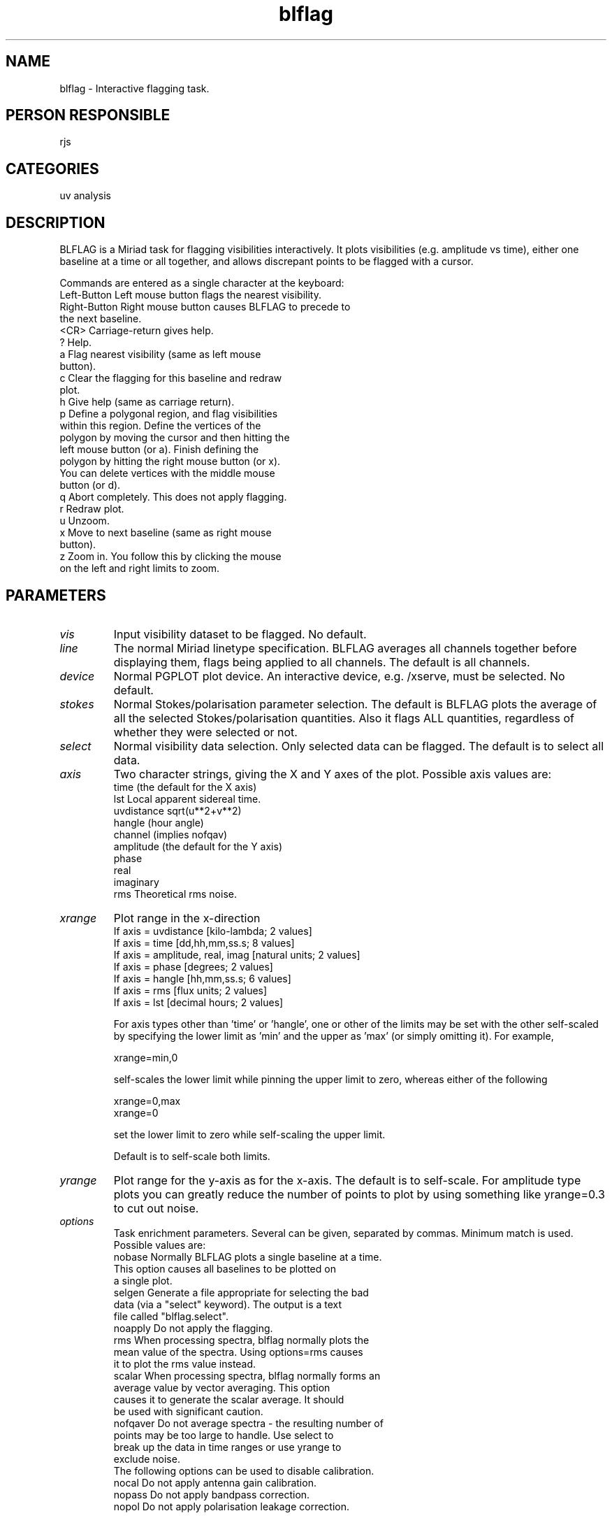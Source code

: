 .TH blflag 1
.SH NAME
blflag - Interactive flagging task.
.SH PERSON RESPONSIBLE
rjs
.SH CATEGORIES
uv analysis
.SH DESCRIPTION
BLFLAG is a Miriad task for flagging visibilities interactively.
It plots visibilities (e.g. amplitude vs time), either one
baseline at a time or all together, and allows discrepant points
to be flagged with a cursor.
.sp
Commands are entered as a single character at the keyboard:
.nf
  Left-Button  Left mouse button flags the nearest visibility.
  Right-Button Right mouse button causes BLFLAG to precede to
               the next baseline.
  <CR>         Carriage-return gives help.
  ?            Help.
  a            Flag nearest visibility (same as left mouse
               button).
  c            Clear the flagging for this baseline and redraw
               plot.
  h            Give help (same as carriage return).
  p            Define a polygonal region, and flag visibilities
               within this region.  Define the vertices of the
               polygon by moving the cursor and then hitting the
               left mouse button (or a).  Finish defining the
               polygon by hitting the right mouse button (or x).
               You can delete vertices with the middle mouse
               button (or d).
  q            Abort completely.  This does not apply flagging.
  r            Redraw plot.
  u            Unzoom.
  x            Move to next baseline (same as right mouse
               button).
  z            Zoom in.  You follow this by clicking the mouse
               on the left and right limits to zoom.
.fi
.sp
.SH PARAMETERS
.TP
\fIvis\fP
Input visibility dataset to be flagged.  No default.
.sp
.TP
\fIline\fP
The normal Miriad linetype specification.  BLFLAG averages all
channels together before displaying them, flags being applied
to all channels.  The default is all channels.
.sp
.TP
\fIdevice\fP
Normal PGPLOT plot device.  An interactive device, e.g. /xserve,
must be selected.  No default.
.sp
.TP
\fIstokes\fP
Normal Stokes/polarisation parameter selection.  The default is
'ii' (i.e. Stokes-I assuming the source is unpolarised).  NOTE
BLFLAG plots the average of all the selected Stokes/polarisation
quantities.  Also it flags ALL quantities, regardless of whether
they were selected or not.
.sp
.TP
\fIselect\fP
Normal visibility data selection.  Only selected data can be
flagged.  The default is to select all data.
.sp
.TP
\fIaxis\fP
Two character strings, giving the X and Y axes of the plot.
Possible axis values are:
.nf
  time         (the default for the X axis)
  lst          Local apparent sidereal time.
  uvdistance   sqrt(u**2+v**2)
  hangle       (hour angle)
  channel      (implies nofqav)
  amplitude    (the default for the Y axis)
  phase
  real
  imaginary
  rms          Theoretical rms noise.
.fi
.sp
.TP
\fIxrange\fP
Plot range in the x-direction
.nf
  If axis = uvdistance            [kilo-lambda;   2 values]
  If axis = time                  [dd,hh,mm,ss.s; 8 values]
  If axis = amplitude, real, imag [natural units; 2 values]
  If axis = phase                 [degrees;       2 values]
  If axis = hangle                [hh,mm,ss.s;    6 values]
  If axis = rms                   [flux units;    2 values]
  If axis = lst                   [decimal hours; 2 values]
.fi
.sp
For axis types other than 'time' or 'hangle', one or other of
the limits may be set with the other self-scaled by specifying
the lower limit as 'min' and the upper as 'max' (or simply
omitting it).  For example,
.sp
.nf
  xrange=min,0
.fi
.sp
self-scales the lower limit while pinning the upper limit to
zero, whereas either of the following
.sp
.nf
  xrange=0,max
  xrange=0
.fi
.sp
set the lower limit to zero while self-scaling the upper limit.
.sp
Default is to self-scale both limits.
.sp
.TP
\fIyrange\fP
Plot range for the y-axis as for the x-axis.  The default is to
self-scale.  For amplitude type plots you can greatly reduce the
number of points to plot by using something like yrange=0.3 to
cut out noise.
.sp
.TP
\fIoptions\fP
Task enrichment parameters.  Several can be given, separated by
commas.  Minimum match is used.  Possible values are:
.nf
  nobase  Normally BLFLAG plots a single baseline at a time.
          This option causes all baselines to be plotted on
          a single plot.
  selgen  Generate a file appropriate for selecting the bad
          data (via a "select" keyword).  The output is a text
          file called "blflag.select".
  noapply Do not apply the flagging.
  rms     When processing spectra, blflag normally plots the
          mean value of the spectra.  Using options=rms causes
          it to plot the rms value instead.
  scalar  When processing spectra, blflag normally forms an
          average value by vector averaging.  This option
          causes it to generate the scalar average.  It should
          be used with significant caution.
  nofqaver Do not average spectra - the resulting number of
          points may be too large to handle.  Use select to
          break up the data in time ranges or use yrange to
          exclude noise.
.fi
The following options can be used to disable calibration.
.nf
  nocal   Do not apply antenna gain calibration.
  nopass  Do not apply bandpass correction.
  nopol   Do not apply polarisation leakage correction.
.fi
.sp
.SH REVISION
1.22, 2015/12/04 03:07:29 UTC
